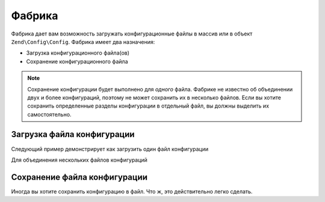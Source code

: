 ﻿.. EN-Revision: 9e6907f
.. _zend.config.factory:

Фабрика
=======

Фабрика дает вам возможность загружать конфигурационные файлы в массив или в объект ``Zend\Config\Config``.
Фабрика имеет два назначения:

- Загрузка конфигурационного файла(ов)
- Сохранение конфигурационного файла

.. note::

   Сохранение конфигурации будет выполнено для *одного* файла. Фабрике не известно об объединении двух и
   более конфигураций, поэтому не может сохранить их в несколько файлов. Если вы хотите сохранить определенные
   разделы конфигурации в отдельный файл, вы должны выделить их самостоятельно.

Загрузка файла конфигурации
---------------------------

Следующий пример демонстрирует как загрузить один файл конфигурации

.. code-block:: php
   :linenos:

   //Загружить файл как php-массив
   $config = Zend\Config\Factory::fromFile(__DIR__.'/config/my.config.php');

   //Загрузить xml-файл как объект Config
   $config = Zend\Config\Factory::fromFile(__DIR__.'/config/my.config.xml', true);

Для объединения нескольких файлов конфигураций

.. code-block::php
   :linenos:

    $config = Zend\Config\Factory::fromFiles(
        array(
            __DIR__.'/config/my.config.php',
            __DIR__.'/config/my.config.xml',
        )
    );

Сохранение файла конфигурации
-----------------------------

Иногда вы хотите сохранить конфигурацию в файл. Что ж, это действительно легко сделать.

.. code-block::php
   :linenos:

   $config = new Zend\Config\Config(array(), true);
   $config->settings = array();
   $config->settings->myname = 'framework';
   $config->settings->date	 = '2012-12-12 12:12:12';

   //Сохранение конфигурации
   Zend\Config\Factory::toFile(__DIR__.'/config/my.config.php', $config);

   //Сохранение массива
   $config = array(
       'settings' => array(
           'myname' => 'framework',
           'data'   => '2012-12-12 12:12:12',
       ),
    );

    Zend\Config\Factory::toFile(__DIR__.'/config/my.config.php', $config);


